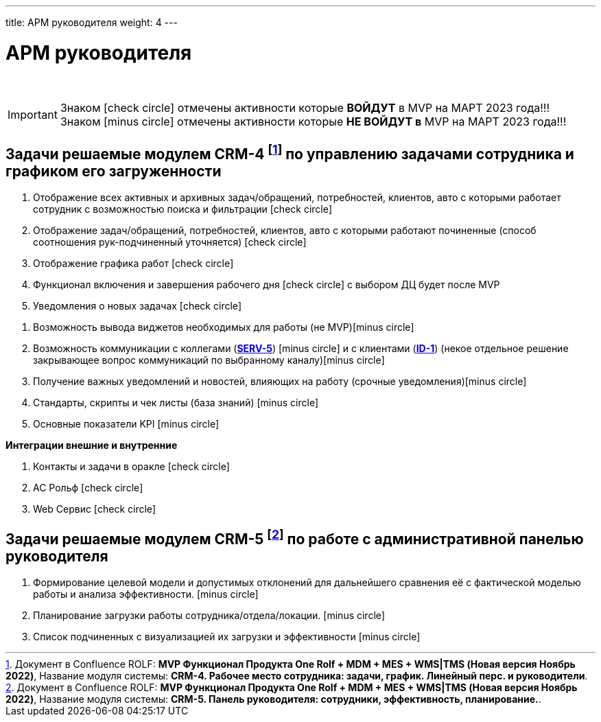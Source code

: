 ---
title: АРМ руководителя
weight: 4
---

:toc: auto
:toc-title: Содержание
:toclevels: 5
:doctype: book
:icons: font
:figure-caption: Рисунок
:source-highlighter: pygments
:pygments-css: style
:pygments-style: monokai
:includedir: ./content/

:imgdir: /02_01_01_02_img/
:imagesdir: {imgdir}
ifeval::[{exp2pdf} == 1]
:imagesdir: static{imgdir}
:includedir: ../
endif::[]

:imagesoutdir: ./static/02_01_01_02_img/

= АРМ руководителя

{empty} +

====
IMPORTANT: Знаком icon:check-circle[role=green] отмечены активности которые *ВОЙДУТ* в MVP на МАРТ 2023 года!!! +
Знаком icon:minus-circle[role=red] отмечены активности которые *[red]#НЕ# ВОЙДУТ в* MVP на МАРТ 2023 года!!!
====

== Задачи решаемые модулем CRM-4 footnote:CRM-4[Документ в Confluence ROLF: [blue]#*MVP Функционал Продукта One Rolf + MDM + MES + WMS|TMS (Новая версия Ноябрь 2022)*#, Название модуля системы: [blue]#*CRM-4. Рабочее место сотрудника: задачи, график. Линейный перс. и руководители*#.] по управлению задачами сотрудника и графиком его загруженности

****
[.green.background]
====
. Отображение всех активных и архивных задач/обращений, потребностей, клиентов, авто с которыми работает сотрудник с возможностью поиска и фильтрации icon:check-circle[role=green]
. Отображение задач/обращений, потребностей, клиентов, авто с которыми работают починенные (способ соотношения рук-подчиненный уточняется) icon:check-circle[role=green]
. Отображение графика работ icon:check-circle[role=green]
. Функционал включения и завершения рабочего дня  icon:check-circle[role=green] с выбором ДЦ будет после MVP
. Уведомления о новых задачах icon:check-circle[role=green]
====
[.red.background]
====
. Возможность вывода виджетов необходимых для работы (не MVP)icon:minus-circle[role=red]
. Возможность коммуникации с коллегами (link:/02_architecture/02_backend/15_communicationservice/#SERV-5[*SERV-5*, window=_blank]) icon:minus-circle[role=red] и с клиентами (link:/02_architecture/01_frontend/01_onerolf/04_clientsui/#ID-1[*ID-1*, window=_blank]) (некое отдельное решение закрывающее вопрос коммуникаций по выбранному каналу)icon:minus-circle[role=red]
. Получение важных уведомлений и новостей, влияющих на работу (срочные уведомления)icon:minus-circle[role=red]
. Стандарты, скрипты и чек листы (база знаний) icon:minus-circle[role=red]
. Основные показатели KPI icon:minus-circle[role=red]
====
*Интеграции внешние и внутренние*
[.green.background]
====
. Контакты и задачи в оракле icon:check-circle[role=green]
. АС Рольф icon:check-circle[role=green]
. Web Сервис icon:check-circle[role=green]
====
****

== Задачи решаемые модулем CRM-5 footnote:CRM-5[Документ в Confluence ROLF: [blue]#*MVP Функционал Продукта One Rolf + MDM + MES + WMS|TMS (Новая версия Ноябрь 2022)*#, Название модуля системы: [blue]#*CRM-5. Панель руководителя: сотрудники, эффективность, планирование.*#.] по работе с административной панелью руководителя

****
[.red.background]
====
. Формирование целевой модели и допустимых отклонений для дальнейшего сравнения её с фактической моделью работы и анализа эффективности. icon:minus-circle[role=red]
. Планирование загрузки работы сотрудника/отдела/локации. icon:minus-circle[role=red]
. Список подчиненных с визуализацией их загрузки и эффективности icon:minus-circle[role=red]
====
****